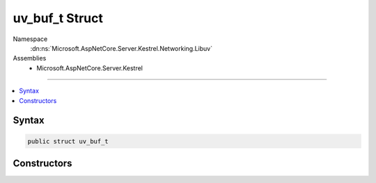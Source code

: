 

uv_buf_t Struct
===============





Namespace
    :dn:ns:`Microsoft.AspNetCore.Server.Kestrel.Networking.Libuv`
Assemblies
    * Microsoft.AspNetCore.Server.Kestrel

----

.. contents::
   :local:









Syntax
------

.. code-block:: csharp

    public struct uv_buf_t








.. dn:structure:: Microsoft.AspNetCore.Server.Kestrel.Networking.Libuv.uv_buf_t
    :hidden:

.. dn:structure:: Microsoft.AspNetCore.Server.Kestrel.Networking.Libuv.uv_buf_t

Constructors
------------

.. dn:structure:: Microsoft.AspNetCore.Server.Kestrel.Networking.Libuv.uv_buf_t
    :noindex:
    :hidden:

    
    .. dn:constructor:: Microsoft.AspNetCore.Server.Kestrel.Networking.Libuv.uv_buf_t.uv_buf_t(System.IntPtr, System.Int32, System.Boolean)
    
        
    
        
        :type memory: System.IntPtr
    
        
        :type len: System.Int32
    
        
        :type IsWindows: System.Boolean
    
        
        .. code-block:: csharp
    
            public uv_buf_t(IntPtr memory, int len, bool IsWindows)
    

